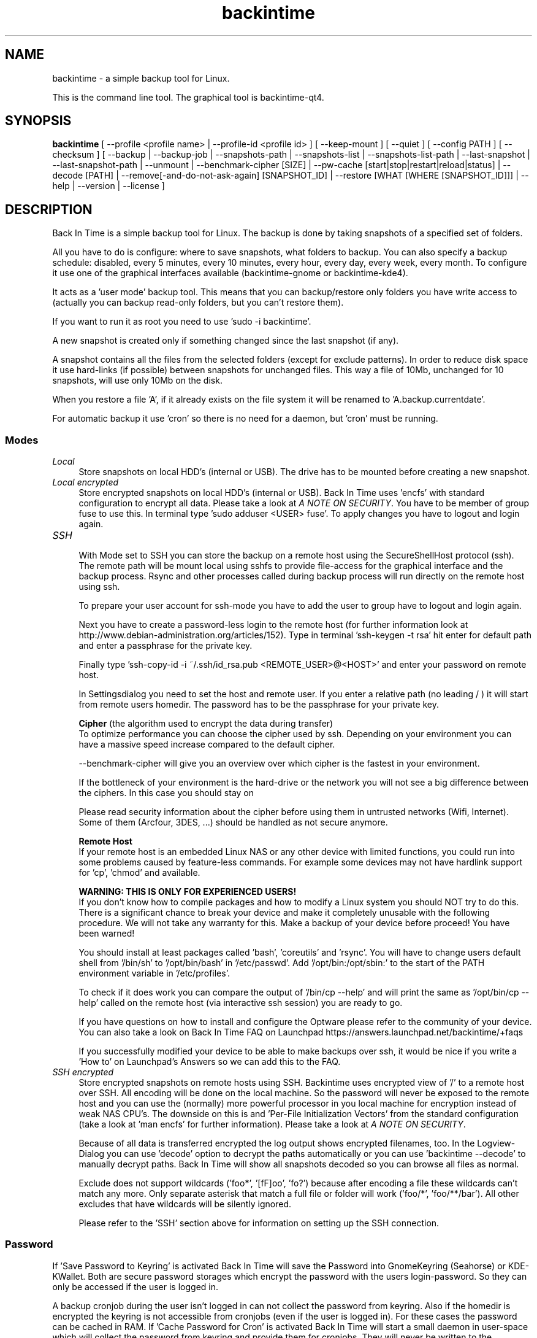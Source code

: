 .TH backintime 1 "Jan 2015" "version 1.1.4" "USER COMMANDS"
.SH NAME
backintime \- a simple backup tool for Linux.
.PP
This is the command line tool.
The graphical tool is backintime-qt4.
.SH SYNOPSIS
.B backintime
[ \-\-profile <profile name> |
\-\-profile\-id <profile id> ] 
[ \-\-keep\-mount ] 
[ \-\-quiet ] 
[ \-\-config PATH ] 
[ \-\-checksum ] 
[ \-\-backup | \-\-backup\-job |
\-\-snapshots\-path |
\-\-snapshots\-list | \-\-snapshots\-list\-path |
\-\-last\-snapshot | \-\-last\-snapshot\-path |
\-\-unmount |
\-\-benchmark-cipher [SIZE] |
\-\-pw\-cache [start|stop|restart|reload|status] |
\-\-decode [PATH] |
\-\-remove[\-and\-do\-not\-ask\-again] [SNAPSHOT_ID] |
\-\-restore [WHAT [WHERE [SNAPSHOT_ID]]] |
\-\-help | \-\-version | \-\-license ]
.SH DESCRIPTION
Back In Time is a simple backup tool for Linux. The backup is done by taking
snapshots of a specified set of folders.
.PP
All you have to do is configure: where to save snapshots, what folders to backup.
You can also specify a backup schedule: disabled, every 5 minutes, every 
10 minutes, every hour, every day, every week, every month. To configure it use 
one of the graphical interfaces available (backintime-gnome or backintime-kde4).
.PP
It acts as a 'user mode' backup tool. This means that you can backup/restore only 
folders you have write access to (actually you can backup read\-only folders, 
but you can't restore them).
.PP
If you want to run it as root you need to use 'sudo -i backintime'.
.PP
A new snapshot is created only if something changed since the last snapshot 
(if any).
.PP
A snapshot contains all the files from the selected folders (except for exclude 
patterns). In order to reduce disk space it use hard\-links (if possible) 
between snapshots for unchanged files. This way a file of 10Mb, unchanged for 
10 snapshots, will use only 10Mb on the disk.
.PP
When you restore a file 'A', if it already exists on the file system it will be 
renamed to 'A.backup.currentdate'.
.PP
For automatic backup it use 'cron' so there is no need for a daemon, but 'cron' 
must be running.
.SS Modes
.IP "\fILocal\fR" 4
.RS
Store snapshots on local HDD's (internal or USB). The drive has to be mounted 
before creating a new snapshot.
.RE
.IP "\fILocal encrypted\fR" 4
.RS
Store encrypted snapshots on local HDD's (internal or USB). 
Back In Time uses 'encfs' with standard configuration to encrypt all data. 
Please take a look at \fIA NOTE ON SECURITY\fR. 
You have to be member of group fuse to use this. In terminal 
type 'sudo adduser <USER> fuse'. To apply changes you have to logout and login 
again.
.RE
.IP "\fISSH \fR" 4
.RS
With Mode set to SSH you can store the backup on a remote host using the 
SecureShellHost protocol (ssh).
The remote path will be mount local using sshfs to provide file-access for the 
graphical interface and the backup process.
Rsync and other processes called during backup process will run directly on the 
remote host using ssh.
.PP
To prepare your user account for ssh-mode you have to add the user to group 
'fuse' by typing 'sudo adduser <USER> fuse' in terminal.  To apply changes you 
have to logout and login again.
.PP
Next you have to create a password-less login to the remote host (for further 
information look at http://www.debian-administration.org/articles/152).
Type in terminal 'ssh-keygen \-t rsa' hit enter for default path and enter a 
passphrase for the private key.
.PP
Finally type 'ssh-copy-id \-i ~/.ssh/id_rsa.pub <REMOTE_USER>@<HOST>' and enter 
your password on remote host.
.PP
In Settingsdialog you need to set the host and remote user. If you enter a 
relative path (no leading / ) it will start from remote users homedir. The 
password has to be the passphrase for your private key.
.PP
.B Cipher
(the algorithm used to encrypt the data during transfer)
.br
To optimize performance you can choose the cipher used by ssh. Depending on your 
environment you can have a massive speed increase compared to the default cipher.
.PP
\-\-benchmark\-cipher will give you an overview over which cipher is the fastest 
in your environment.
.PP
If the bottleneck of your environment is the hard-drive or the network you will 
not see a big difference between the ciphers. In this case you should stay on 
'default'.
.PP
Please read security information about the cipher before using them in untrusted 
networks (Wifi, Internet). Some of them (Arcfour, 3DES, ...) should be handled 
as not secure anymore.
.PP
.B "Remote Host"
.br
If your remote host is an embedded Linux NAS or any other device with limited 
functions, you could run into some problems caused by feature-less commands.
For example some devices may not have hardlink support for 'cp', 'chmod' and 
'rsync'. In this case it may help to install so-called Optware on your device if 
available.
.PP
.B WARNING: THIS IS ONLY FOR EXPERIENCED USERS!
.br
If you don't know how to compile packages and how to modify a Linux system you 
should NOT try to do this. There is a significant chance to break your device 
and make it completely unusable with the following procedure. We will not take 
any warranty for this. Make a backup of your device before proceed! 
You have been warned!
.PP
You should install at least packages called 'bash', 'coreutils' and 'rsync'. 
You will have to change users default shell from '/bin/sh' to '/opt/bin/bash' 
in '/etc/passwd'. Add '/opt/bin:/opt/sbin:' to the start of the PATH environment 
variable in '/etc/profiles'.
.PP
To check if it does work you can compare the output of '/bin/cp \-\-help' and 
'/opt/bin/cp \-\-help'. If 'ssh <user>@<host> cp \-\-help' called from your PC 
will print the same as '/opt/bin/cp \-\-help' called on the remote host (via 
interactive ssh session) you are ready to go.
.PP
If you have questions on how to install and configure the Optware please refer 
to the community of your device. You can also take a look on Back In Time FAQ on 
Launchpad https://answers.launchpad.net/backintime/+faqs
.PP
If you successfully modified your device to be able to make backups over ssh, 
it would be nice if you write a 'How to' on Launchpad's Answers so we can add 
this to the FAQ.
.RE
.IP "\fISSH encrypted\fR" 4
.RS
Store encrypted snapshots on remote hosts using SSH. Backintime uses 
'encfs \-\-reverse' to mount the root filesystem '/'. Rsync will sync this 
encrypted view of '/' to a remote host over SSH. All encoding will be done on 
the local machine. So the password will never be exposed to the remote host and 
you can use the (normally) more powerful processor in you local machine for 
encryption instead of weak NAS CPU's. The downside on this is 
'encfs \-\-reverse' does not support 'Filename Initialization Vector Chaining' 
and 'Per-File Initialization Vectors' from the standard configuration 
(take a look at 'man encfs' for further information). Please take a look at 
\fIA NOTE ON SECURITY\fR.
.PP
Because of all data is transferred encrypted the log output shows encrypted 
filenames, too. In the Logview-Dialog you can use 'decode' option to decrypt 
the paths automatically or you can use 'backintime \-\-decode' to manually 
decrypt paths. Back In Time will show all snapshots decoded so you can browse 
all files as normal.
.PP
Exclude does not support wildcards ('foo*', '[fF]oo', 'fo?') because after 
encoding a file these wildcards can't match any more. Only separate asterisk 
that match a full file or folder will work ('foo/*', 'foo/**/bar'). All other 
excludes that have wildcards will be silently ignored.
.PP
Please refer to the 'SSH' section above for information on setting up the SSH 
connection.
.RE
.SS Password
If 'Save Password to Keyring' is activated Back In Time will save the Password 
into GnomeKeyring (Seahorse) or KDE-KWallet. Both are secure password storages 
which encrypt the password with the users login-password. So they can only be 
accessed if the user is logged in.
.PP
A backup cronjob during the user isn't logged in can not collect the password 
from keyring. Also if the homedir is encrypted the keyring is not accessible 
from cronjobs (even if the user is logged in). For these cases the password can 
be cached in RAM. If 'Cache Password for Cron' is activated Back In Time will 
start a small daemon in user-space which will collect the password from keyring 
and provide them for cronjobs. They will never be written to the harddrive but 
a user with root permissions could access the daemon and read the password.
.SS user-callback
During backup process the application can call a user callback at different steps.
This callback is "$XDG_CONFIG_HOME/backintime/user-callback" 
(by default $XDG_CONFIG_HOME is ~/.config).
.PP
The first argument is the profile id (1=Main Profile, ...).
.PP
The second argument is the profile name.
.PP
The third argument is the reason:
.RS
.TP
1
Backup process begins.
.TP
2
Backup process ends.
.TP
3
A new snapshot was taken. The extra arguments are snapshot ID and snapshot path.
.TP
4
There was an error. The second argument is the error code.
.RS
Error codes:
.TP
1
The application is not configured.
.TP
2
A "take snapshot" process is already running.
.TP
3
Can't find snapshots folder (is it on a removable drive ?).
.TP
4
A snapshot for "now" already exist.
.RE
.SH OPTIONS (use these before other actions)
.TP
\-\-profile <profile name>
select profile by name
.TP
\-\-profile\-id <profile id>
select profile by id
.TP
\-\-keep\-mount
Don't unmount on exit. Only valid with \-\-snapshots\-list\-path and 
\-\-last\-snapshot\-path.
.TP
\-\-quiet
suppress status messages on standard output.
.TP
\-\-config PATH
read config from PATH.
.TP
\-\-checksum
force to use checksum for checking if files have been changed. This is the same 
as 'Use checksum to detect changes' in Options. But you can use this to 
periodically run checksums from cronjobs.
.SH ACTIONS
.TP
\-b, \-\-backup
take a snapshot now (if needed) 
.TP
\-\-backup\-job
take a snapshot (if needed) depending on schedule rules (used for cron jobs).
Back In Time will run in background for this.
.TP
\-\-snapshots\-path
display path where is saves the snapshots (if configured) 
.TP
\-\-snapshots\-list
display the list of snapshot IDs (if any)
.TP
\-\-snapshots\-list\-path
display the paths to snapshots (if any)
.TP
\-\-last\-snapshot
display last snapshot ID (if any)
.TP
\-\-last\-snapshot\-path
display the path to the last snapshot (if any)
.TP
 \-\-unmount
Unmount the profile.
.TP
\-\-benchmark-cipher [SIZE]
Show a benchmark of all ciphers for ssh transfer.
.TP
\-\-pw\-cache [start|stop|restart|reload|status]
Control the Password Cache Daemon. If no argument is given the Password Cache 
will start in foreground.
.TP
\-\-decode [PATH]
decode encrypted PATH. If no PATH is given Back In Time will read paths from 
standard input.
.TP
\-\-remove[\-and\-do\-not\-ask\-again] [SNAPSHOT_ID]
Remove the snapshot. If SNAPSHOT_ID is missing it will be prompted. SNAPSHOT_ID 
can be an index (starting with 0 for the last snapshot) or the exact SnapshotID 
(19 caracters like '20130606-230501-984'). 
\fI\-\-remove\-and\-do\-not\-ask\-again\fR will remove the snapshot immediately. 
Be careful with this!
.TP
\-\-restore [WHAT [WHERE [SNAPSHOT_ID]]]
Restore file WHAT to path WHERE from snapshot SNAPSHOT_ID. If arguments are 
missing they will be prompted. To restore to the original path WHERE can be an 
empty string '' or just press Enter at the prompt. SNAPSHOT_ID can be an index 
(starting with 0 for the last snapshot) or the exact SnapshotID 
(19 caracters like '20130606-230501-984')
.TP
\-h, \-\-help
display a short help
.TP
\-v, \-\-version
show version
.TP
\-\-license
show license
.SH A NOTE ON SECURITY
There was a paid security audit for EncFS in Feb 2014 which revealed several 
potential vulnerabilities.
.TP
From https://defuse.ca/audits/encfs.htm
EncFS is probably safe as long as the adversary only gets one copy of
the ciphertext and nothing more. EncFS is not safe if the adversary
has the opportunity to see two or more snapshots of the ciphertext at
different times. EncFS attempts to protect files from malicious
modification, but there are serious problems with this feature.
.PP
This might be a problem with Back In Time snapshots.
.SH SEE ALSO
backintime-qt4, backintime-config.
.PP
Back In Time also has a website: http://backintime.le\-web.org
.SH AUTHOR
This manual page was written by BIT Team(<bit\-team@lists.launchpad.net>).
